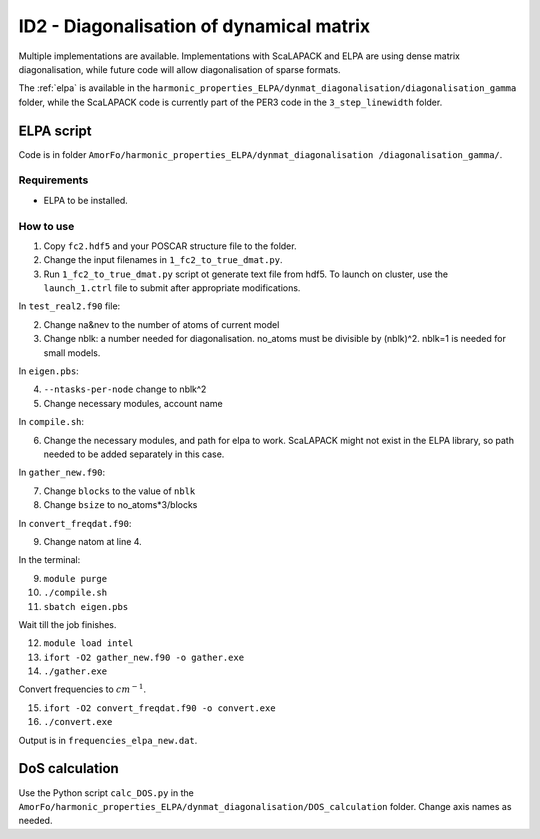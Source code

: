 ID2 - Diagonalisation of dynamical matrix
==========================================

Multiple implementations are available. Implementations with ScaLAPACK and ELPA are using dense matrix diagonalisation, while future code will allow diagonalisation of sparse formats.

The :ref:`elpa` is available in the ``harmonic_properties_ELPA/dynmat_diagonalisation/diagonalisation_gamma`` folder, while the ScaLAPACK code is currently part of the PER3 code in the ``3_step_linewidth`` folder.

.. _elpa:

ELPA script
-----------------

Code is in folder ``AmorFo/harmonic_properties_ELPA/dynmat_diagonalisation
/diagonalisation_gamma/``.

Requirements
^^^^^^^^^^^^^^

* ELPA to be installed.

How to use
^^^^^^^^^^^

1. Copy ``fc2.hdf5`` and your POSCAR structure file to the folder.

2. Change the input filenames in ``1_fc2_to_true_dmat.py``.
3. Run ``1_fc2_to_true_dmat.py`` script ot generate text file from hdf5. To launch on cluster, use the ``launch_1.ctrl`` file to submit after appropriate modifications.

In ``test_real2.f90`` file:

2. Change na&nev to the number of atoms of current model
3. Change nblk: a number needed for diagonalisation. no_atoms must be divisible by (nblk)^2. nblk=1 is needed for small models.

In ``eigen.pbs``:

4. ``--ntasks-per-node`` change to nblk^2
5. Change necessary modules, account name

In ``compile.sh``:

6. Change the necessary modules, and path for elpa to work. ScaLAPACK might not exist in the ELPA library, so path needed to be added separately in this case.

In ``gather_new.f90``:

7. Change ``blocks`` to the value of ``nblk``
8. Change ``bsize`` to no_atoms*3/blocks

In ``convert_freqdat.f90``:

9. Change natom at line 4.

In the terminal:

9. ``module purge``
10. ``./compile.sh``
11. ``sbatch eigen.pbs``

Wait till the job finishes.

12. ``module load intel``
13. ``ifort -O2 gather_new.f90 -o gather.exe``
14. ``./gather.exe``

Convert frequencies to :math:`cm^{-1}`.

15. ``ifort -O2 convert_freqdat.f90 -o convert.exe``
16. ``./convert.exe``

Output is in ``frequencies_elpa_new.dat``.

DoS calculation
------------------

Use the Python script ``calc_DOS.py`` in the ``AmorFo/harmonic_properties_ELPA/dynmat_diagonalisation/DOS_calculation`` folder. Change axis names as needed.






